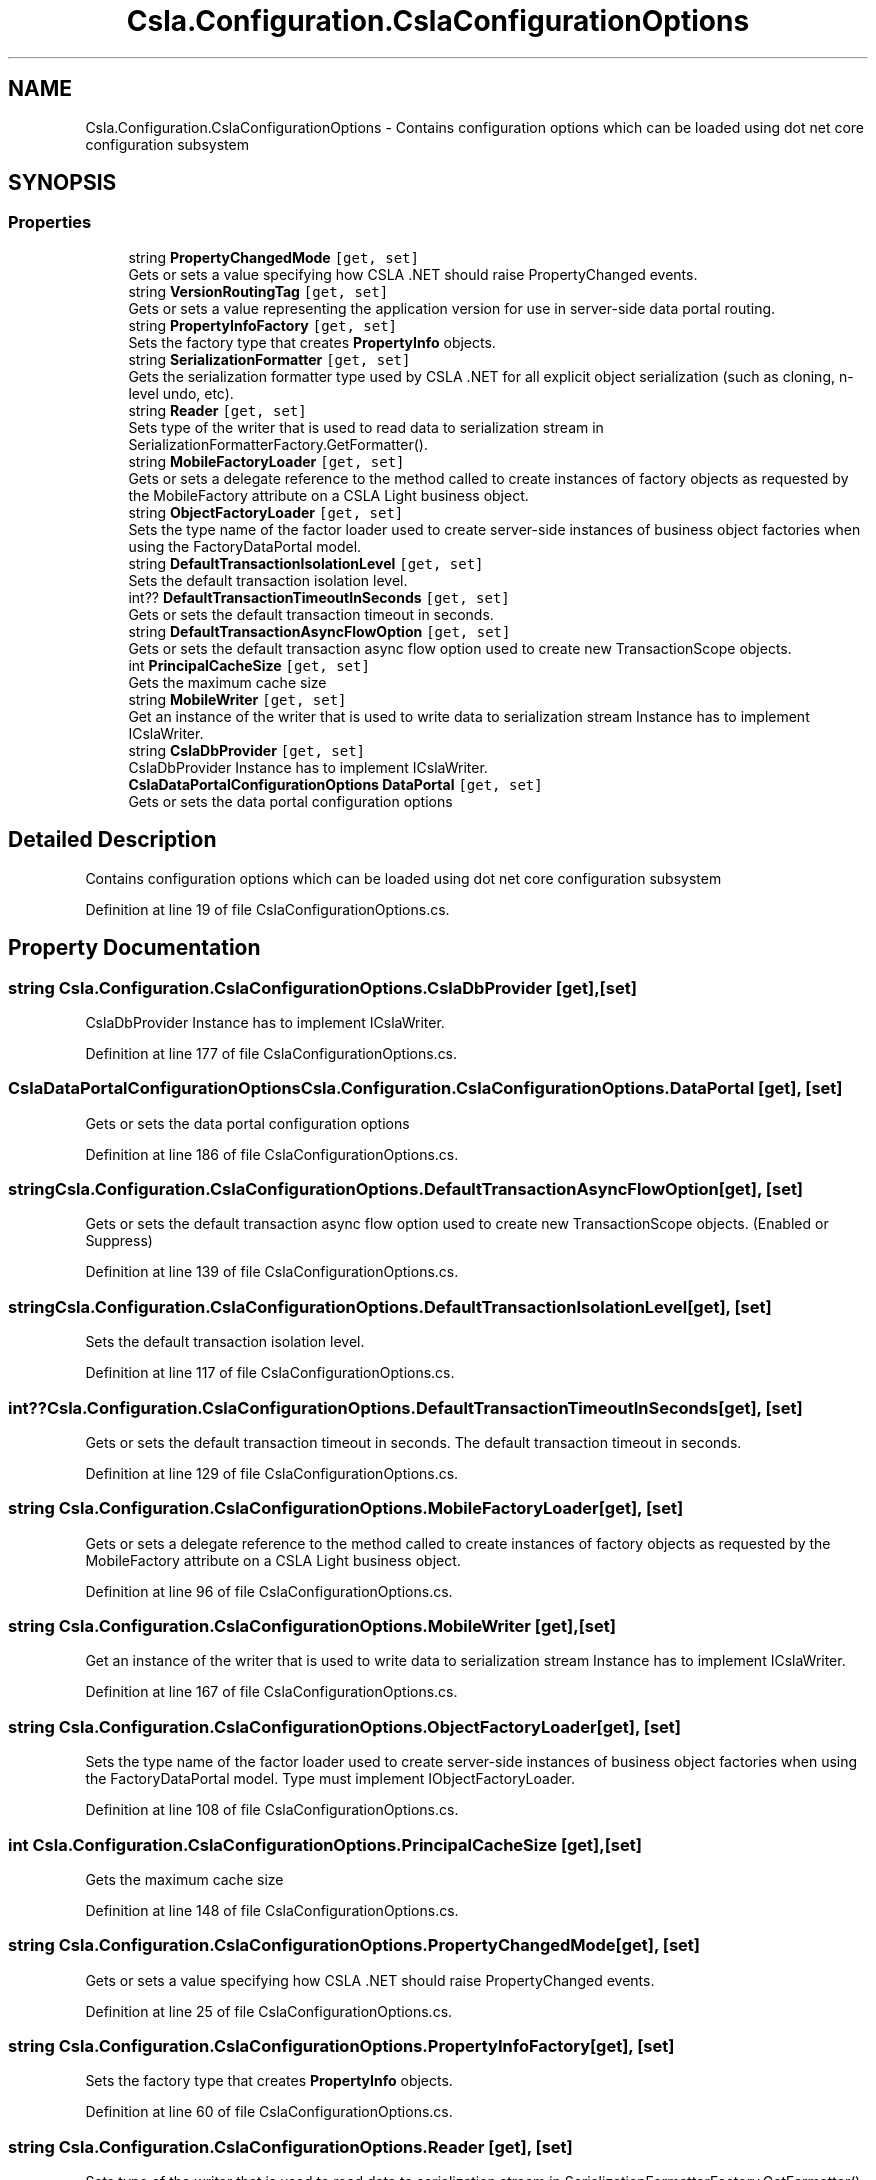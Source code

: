 .TH "Csla.Configuration.CslaConfigurationOptions" 3 "Thu Jul 22 2021" "Version 5.4.2" "CSLA.NET" \" -*- nroff -*-
.ad l
.nh
.SH NAME
Csla.Configuration.CslaConfigurationOptions \- Contains configuration options which can be loaded using dot net core configuration subsystem  

.SH SYNOPSIS
.br
.PP
.SS "Properties"

.in +1c
.ti -1c
.RI "string \fBPropertyChangedMode\fP\fC [get, set]\fP"
.br
.RI "Gets or sets a value specifying how CSLA \&.NET should raise PropertyChanged events\&. "
.ti -1c
.RI "string \fBVersionRoutingTag\fP\fC [get, set]\fP"
.br
.RI "Gets or sets a value representing the application version for use in server-side data portal routing\&. "
.ti -1c
.RI "string \fBPropertyInfoFactory\fP\fC [get, set]\fP"
.br
.RI "Sets the factory type that creates \fBPropertyInfo\fP objects\&. "
.ti -1c
.RI "string \fBSerializationFormatter\fP\fC [get, set]\fP"
.br
.RI "Gets the serialization formatter type used by CSLA \&.NET for all explicit object serialization (such as cloning, n-level undo, etc)\&. "
.ti -1c
.RI "string \fBReader\fP\fC [get, set]\fP"
.br
.RI "Sets type of the writer that is used to read data to serialization stream in SerializationFormatterFactory\&.GetFormatter()\&. "
.ti -1c
.RI "string \fBMobileFactoryLoader\fP\fC [get, set]\fP"
.br
.RI "Gets or sets a delegate reference to the method called to create instances of factory objects as requested by the MobileFactory attribute on a CSLA Light business object\&. "
.ti -1c
.RI "string \fBObjectFactoryLoader\fP\fC [get, set]\fP"
.br
.RI "Sets the type name of the factor loader used to create server-side instances of business object factories when using the FactoryDataPortal model\&. "
.ti -1c
.RI "string \fBDefaultTransactionIsolationLevel\fP\fC [get, set]\fP"
.br
.RI "Sets the default transaction isolation level\&. "
.ti -1c
.RI "int?? \fBDefaultTransactionTimeoutInSeconds\fP\fC [get, set]\fP"
.br
.RI "Gets or sets the default transaction timeout in seconds\&. "
.ti -1c
.RI "string \fBDefaultTransactionAsyncFlowOption\fP\fC [get, set]\fP"
.br
.RI "Gets or sets the default transaction async flow option used to create new TransactionScope objects\&. "
.ti -1c
.RI "int \fBPrincipalCacheSize\fP\fC [get, set]\fP"
.br
.RI "Gets the maximum cache size "
.ti -1c
.RI "string \fBMobileWriter\fP\fC [get, set]\fP"
.br
.RI "Get an instance of the writer that is used to write data to serialization stream Instance has to implement ICslaWriter\&. "
.ti -1c
.RI "string \fBCslaDbProvider\fP\fC [get, set]\fP"
.br
.RI "CslaDbProvider Instance has to implement ICslaWriter\&. "
.ti -1c
.RI "\fBCslaDataPortalConfigurationOptions\fP \fBDataPortal\fP\fC [get, set]\fP"
.br
.RI "Gets or sets the data portal configuration options "
.in -1c
.SH "Detailed Description"
.PP 
Contains configuration options which can be loaded using dot net core configuration subsystem 


.PP
Definition at line 19 of file CslaConfigurationOptions\&.cs\&.
.SH "Property Documentation"
.PP 
.SS "string Csla\&.Configuration\&.CslaConfigurationOptions\&.CslaDbProvider\fC [get]\fP, \fC [set]\fP"

.PP
CslaDbProvider Instance has to implement ICslaWriter\&. 
.PP
Definition at line 177 of file CslaConfigurationOptions\&.cs\&.
.SS "\fBCslaDataPortalConfigurationOptions\fP Csla\&.Configuration\&.CslaConfigurationOptions\&.DataPortal\fC [get]\fP, \fC [set]\fP"

.PP
Gets or sets the data portal configuration options 
.PP
Definition at line 186 of file CslaConfigurationOptions\&.cs\&.
.SS "string Csla\&.Configuration\&.CslaConfigurationOptions\&.DefaultTransactionAsyncFlowOption\fC [get]\fP, \fC [set]\fP"

.PP
Gets or sets the default transaction async flow option used to create new TransactionScope objects\&. (Enabled or Suppress)
.PP
Definition at line 139 of file CslaConfigurationOptions\&.cs\&.
.SS "string Csla\&.Configuration\&.CslaConfigurationOptions\&.DefaultTransactionIsolationLevel\fC [get]\fP, \fC [set]\fP"

.PP
Sets the default transaction isolation level\&. 
.PP
Definition at line 117 of file CslaConfigurationOptions\&.cs\&.
.SS "int?? Csla\&.Configuration\&.CslaConfigurationOptions\&.DefaultTransactionTimeoutInSeconds\fC [get]\fP, \fC [set]\fP"

.PP
Gets or sets the default transaction timeout in seconds\&. The default transaction timeout in seconds\&. 
.PP
Definition at line 129 of file CslaConfigurationOptions\&.cs\&.
.SS "string Csla\&.Configuration\&.CslaConfigurationOptions\&.MobileFactoryLoader\fC [get]\fP, \fC [set]\fP"

.PP
Gets or sets a delegate reference to the method called to create instances of factory objects as requested by the MobileFactory attribute on a CSLA Light business object\&. 
.PP
Definition at line 96 of file CslaConfigurationOptions\&.cs\&.
.SS "string Csla\&.Configuration\&.CslaConfigurationOptions\&.MobileWriter\fC [get]\fP, \fC [set]\fP"

.PP
Get an instance of the writer that is used to write data to serialization stream Instance has to implement ICslaWriter\&. 
.PP
Definition at line 167 of file CslaConfigurationOptions\&.cs\&.
.SS "string Csla\&.Configuration\&.CslaConfigurationOptions\&.ObjectFactoryLoader\fC [get]\fP, \fC [set]\fP"

.PP
Sets the type name of the factor loader used to create server-side instances of business object factories when using the FactoryDataPortal model\&. Type must implement IObjectFactoryLoader\&.
.PP
Definition at line 108 of file CslaConfigurationOptions\&.cs\&.
.SS "int Csla\&.Configuration\&.CslaConfigurationOptions\&.PrincipalCacheSize\fC [get]\fP, \fC [set]\fP"

.PP
Gets the maximum cache size 
.PP
Definition at line 148 of file CslaConfigurationOptions\&.cs\&.
.SS "string Csla\&.Configuration\&.CslaConfigurationOptions\&.PropertyChangedMode\fC [get]\fP, \fC [set]\fP"

.PP
Gets or sets a value specifying how CSLA \&.NET should raise PropertyChanged events\&. 
.PP
Definition at line 25 of file CslaConfigurationOptions\&.cs\&.
.SS "string Csla\&.Configuration\&.CslaConfigurationOptions\&.PropertyInfoFactory\fC [get]\fP, \fC [set]\fP"

.PP
Sets the factory type that creates \fBPropertyInfo\fP objects\&. 
.PP
Definition at line 60 of file CslaConfigurationOptions\&.cs\&.
.SS "string Csla\&.Configuration\&.CslaConfigurationOptions\&.Reader\fC [get]\fP, \fC [set]\fP"

.PP
Sets type of the writer that is used to read data to serialization stream in SerializationFormatterFactory\&.GetFormatter()\&. 
.PP
Definition at line 84 of file CslaConfigurationOptions\&.cs\&.
.SS "string Csla\&.Configuration\&.CslaConfigurationOptions\&.SerializationFormatter\fC [get]\fP, \fC [set]\fP"

.PP
Gets the serialization formatter type used by CSLA \&.NET for all explicit object serialization (such as cloning, n-level undo, etc)\&. 
.PP
Definition at line 74 of file CslaConfigurationOptions\&.cs\&.
.SS "string Csla\&.Configuration\&.CslaConfigurationOptions\&.VersionRoutingTag\fC [get]\fP, \fC [set]\fP"

.PP
Gets or sets a value representing the application version for use in server-side data portal routing\&. Application version used to create data portal routing tag (can not contain '-')\&. If this value is set then you must use the \&.NET \fBCore\fP server-side Http data portal endpoint as a router so the request can be routed to another app server that is running the correct version of the application's assemblies\&. 
.PP
Definition at line 44 of file CslaConfigurationOptions\&.cs\&.

.SH "Author"
.PP 
Generated automatically by Doxygen for CSLA\&.NET from the source code\&.
